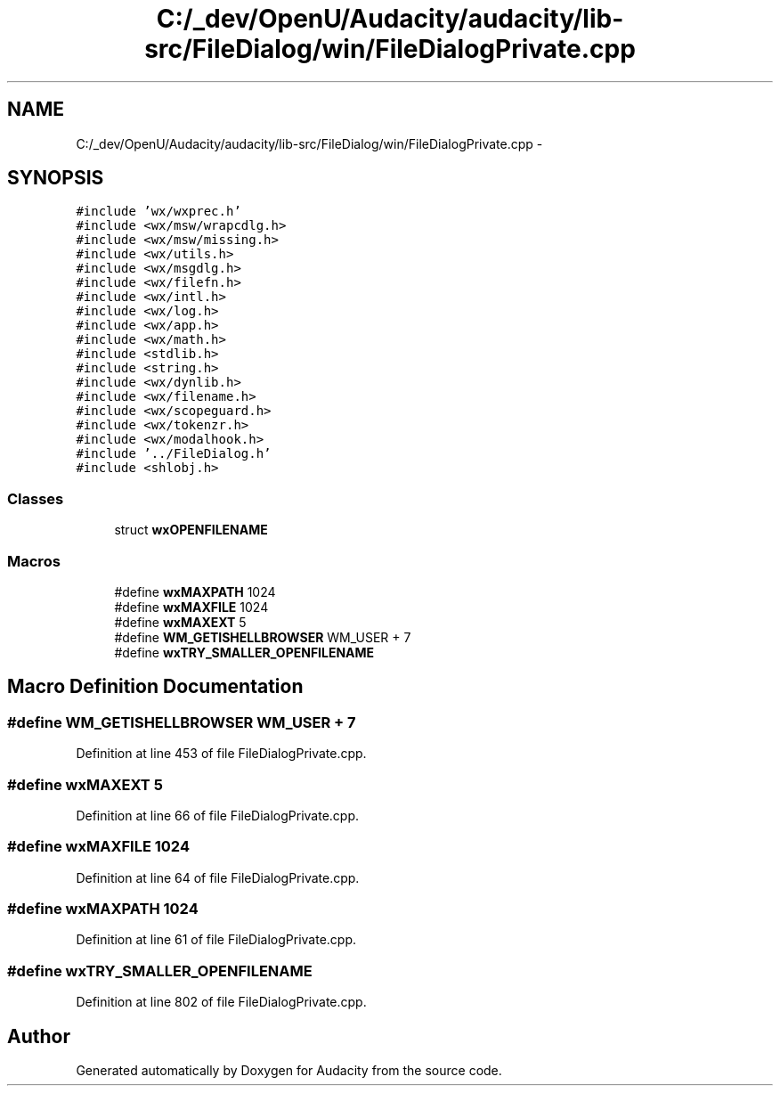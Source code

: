 .TH "C:/_dev/OpenU/Audacity/audacity/lib-src/FileDialog/win/FileDialogPrivate.cpp" 3 "Thu Apr 28 2016" "Audacity" \" -*- nroff -*-
.ad l
.nh
.SH NAME
C:/_dev/OpenU/Audacity/audacity/lib-src/FileDialog/win/FileDialogPrivate.cpp \- 
.SH SYNOPSIS
.br
.PP
\fC#include 'wx/wxprec\&.h'\fP
.br
\fC#include <wx/msw/wrapcdlg\&.h>\fP
.br
\fC#include <wx/msw/missing\&.h>\fP
.br
\fC#include <wx/utils\&.h>\fP
.br
\fC#include <wx/msgdlg\&.h>\fP
.br
\fC#include <wx/filefn\&.h>\fP
.br
\fC#include <wx/intl\&.h>\fP
.br
\fC#include <wx/log\&.h>\fP
.br
\fC#include <wx/app\&.h>\fP
.br
\fC#include <wx/math\&.h>\fP
.br
\fC#include <stdlib\&.h>\fP
.br
\fC#include <string\&.h>\fP
.br
\fC#include <wx/dynlib\&.h>\fP
.br
\fC#include <wx/filename\&.h>\fP
.br
\fC#include <wx/scopeguard\&.h>\fP
.br
\fC#include <wx/tokenzr\&.h>\fP
.br
\fC#include <wx/modalhook\&.h>\fP
.br
\fC#include '\&.\&./FileDialog\&.h'\fP
.br
\fC#include <shlobj\&.h>\fP
.br

.SS "Classes"

.in +1c
.ti -1c
.RI "struct \fBwxOPENFILENAME\fP"
.br
.in -1c
.SS "Macros"

.in +1c
.ti -1c
.RI "#define \fBwxMAXPATH\fP   1024"
.br
.ti -1c
.RI "#define \fBwxMAXFILE\fP   1024"
.br
.ti -1c
.RI "#define \fBwxMAXEXT\fP   5"
.br
.ti -1c
.RI "#define \fBWM_GETISHELLBROWSER\fP   WM_USER + 7"
.br
.ti -1c
.RI "#define \fBwxTRY_SMALLER_OPENFILENAME\fP"
.br
.in -1c
.SH "Macro Definition Documentation"
.PP 
.SS "#define WM_GETISHELLBROWSER   WM_USER + 7"

.PP
Definition at line 453 of file FileDialogPrivate\&.cpp\&.
.SS "#define wxMAXEXT   5"

.PP
Definition at line 66 of file FileDialogPrivate\&.cpp\&.
.SS "#define wxMAXFILE   1024"

.PP
Definition at line 64 of file FileDialogPrivate\&.cpp\&.
.SS "#define wxMAXPATH   1024"

.PP
Definition at line 61 of file FileDialogPrivate\&.cpp\&.
.SS "#define wxTRY_SMALLER_OPENFILENAME"

.PP
Definition at line 802 of file FileDialogPrivate\&.cpp\&.
.SH "Author"
.PP 
Generated automatically by Doxygen for Audacity from the source code\&.
